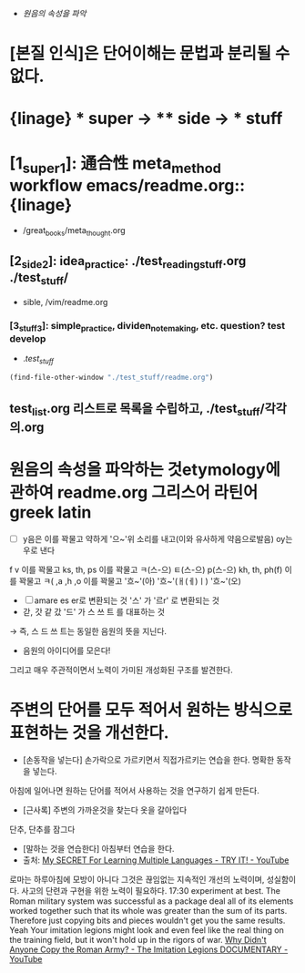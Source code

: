 #+STARTUP: showeverything indent

 - [[원음의 속성을 파악]]

* [본질 인식]은 단어이해는 문법과 분리될 수 없다.
* {linage} * super -> ** side -> *** stuff
* [1_super_1]: 通合性 meta_method workflow emacs/readme.org::{linage}
- /great_books/meta_thought.org
** [2_side_2]: idea_practice: ./test_reading_stuff.org ./test_stuff/
       - sible, /vim/readme.org
*** [3_stuff_3]: simple_practice, dividen_note_making, etc. question? test develop
        - ./test_stuff/
#+BEGIN_SRC emacs-lisp
(find-file-other-window "./test_stuff/readme.org")
#+END_SRC
** test_list.org 리스트로 목록을 수립하고, ./test_stuff/각각의.org
* 원음의 속성을 파악하는 것etymology에 관하여 readme.org 그리스어 라틴어 greek latin
  - [ ] y음은 이를 꽉물고 약하게 '으~'위 소리를 내고(이와 유사하게 약음으로발음) oy는 우로 낸다
  f v   이를 꽉물고
  ks, th, ps   이를 꽉물고 ㅋ(스-으) ㅌ(스-으) p(스-으)
  kh, th, ph(f)   이를 꽉물고 ㅋ(
  ,a ,h ,o   이를 꽉물고 '흐~'(아) '흐~'(ㅐ(ㅔ)ㅣ) '흐~'(오)
  - [ ] amare es er로 변환되는 것
     '스' 가 '르r' 로 변환되는 것
  - 갇, 갓 같 갔
     '드' 가 스 쓰 트 를 대표하는 것
  → 즉, 스 드 쓰 트는 동일한 음원의 뜻을 지닌다.

  - 음원의 아이디어를 모은다!
그리고 매우 주관적이면서 노력이 가미된 개성화된 구조를 발견한다.
* 주변의 단어를 모두 적어서 원하는 방식으로 표현하는 것을 개선한다.
- [손동작을 넣는다] 손가락으로 가르키면서 직접가르키는 연습을 한다. 명확한 동작을 넣는다.
아침에 일어나면 원하는 단어를 적어서 사용하는 것을 연구하기 쉽게 만든다.
- [근사록] 주변의 가까운것을 찾는다 옷을 갈아입다
단추, 단추를 잠그다 
- [말하는 것을 연습한다] 아침부터 연습을 한다.
- 출처: [[https://www.youtube.com/watch?v=rLlLVtLtE3I][My SECRET For Learning Multiple Languages - TRY IT! - YouTube]] 

로마는 하루아침에 모방이 아니다 그것은 끊임없는 지속적인 개선의 노력이며, 성실함이다.
사고의 단련과 구현을 위한 노력이 필요하다.
17:30 experiment at best. The Roman military
system was successful as a package deal
all of its elements worked together such
that its whole was greater than the sum
of its parts.
Therefore just copying bits and pieces
wouldn't get you the same results. Yeah
Your imitation legions might look and
even feel like the real thing on the
training field, but it won't hold up in
the rigors of war. [[https://www.youtube.com/watch?v=dfKNbuxekEo][Why Didn't Anyone Copy the Roman Army? - The Imitation Legions DOCUMENTARY - YouTube]]

